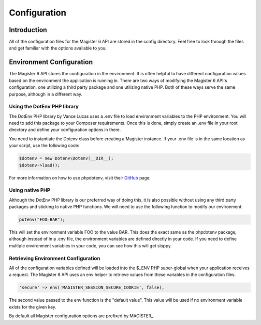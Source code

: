 =============
Configuration
=============


Introduction
============

All of the configuration files for the Magister 6 API are stored in the config directory. Feel free to look through the files and get familiar with the options available to you.


Environment Configuration
=========================

The Magister 6 API stores the configuration in the environment. It is often helpful to have different configuration values based on the environment the application is running in. There are two ways of modifying the Magister 6 API's configuration, one utilizing a third party package and one utilizing native PHP. Both of these ways serve the same purpose, although in a different way.


Using the DotEnv PHP library
----------------------------

The DotEnv PHP library by Vance Lucas uses a .env file to load environment variables to the PHP environment. You will need to add this package to your Composer requirements. Once this is done, simply create an .env file in your root directory and define your configuration options in there.

You need to instantiate the Dotenv class before creating a Magister instance. If your .env file is in the same location as your script, use the following code:

.. code-block:: php

	$dotenv = new Dotenv\Dotenv(__DIR__);
	$dotenv->load();

For more information on how to use phpdotenv, visit their `GitHub <https://github.com/vlucas/phpdotenv>`_ page. 


Using native PHP
----------------

Although the DotEnv PHP library is our preferred way of doing this, it is also possible without using any third party packages and sticking to native PHP functions. We will need to use the following function to modify our environment:

.. code-block:: php

	putenv("FOO=BAR");

This will set the environment variable FOO to the value BAR. This does the exact same as the phpdotenv package, although instead of in a .env file, the environment variables are defined directly in your code. If you need to define multiple environment variables in your code, you can see how this will get sloppy.


Retrieving Environment Configuration
------------------------------------

All of the configuration variables defined will be loaded into the $_ENV PHP super-global when your application receives a request. The Magister 6 API uses an env helper to retrieve values from these variables in the configuration files. 

.. code-block:: php

	'secure' => env('MAGISTER_SESSION_SECURE_COOKIE', false),

The second value passed to the env function is the "default value". This value will be used if no environment variable exists for the given key.

By default all Magister configuration options are prefixed by MAGISTER_.
